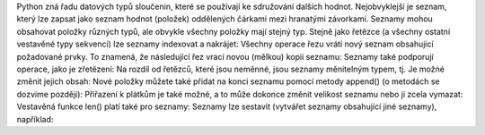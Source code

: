 Python zná řadu datových typů sloučenin, které se používají ke sdružování dalších hodnot. Nejobvyklejší je seznam,
který lze zapsat jako seznam hodnot (položek) oddělených čárkami mezi hranatými závorkami. Seznamy mohou obsahovat
položky různých typů, ale obvykle všechny položky mají stejný typ.
Stejně jako řetězce (a všechny ostatní vestavěné typy sekvencí) lze seznamy indexovat a nakrájet:
Všechny operace řezu vrátí nový seznam obsahující požadované prvky. To znamená, že následující řez vrací
novou (mělkou) kopii seznamu:
Seznamy také podporují operace, jako je zřetězení:
Na rozdíl od řetězců, které jsou neměnné, jsou seznamy měnitelným typem, tj. Je možné změnit jejich obsah:
Nové položky můžete také přidat na konci seznamu pomocí metody append() (o metodách se dozvíme později):
Přiřazení k plátkům je také možné, a to může dokonce změnit velikost seznamu nebo ji zcela vymazat:
Vestavěná funkce len() platí také pro seznamy:
Seznamy lze sestavit (vytvářet seznamy obsahující jiné seznamy), například:
